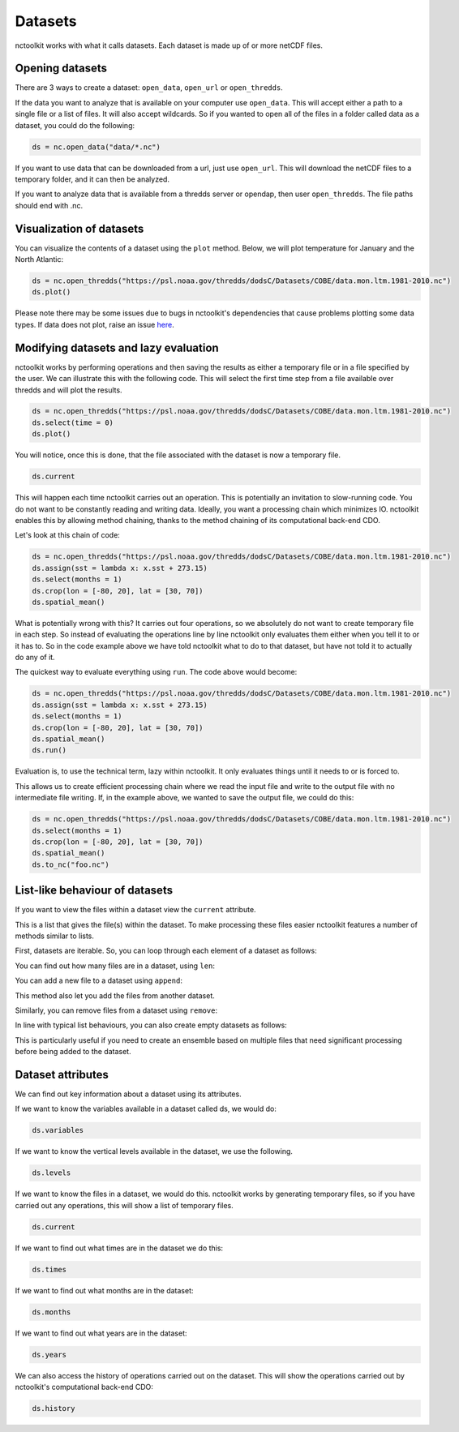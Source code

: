 Datasets
========

nctoolkit works with what it calls datasets. Each dataset is made up of
or more netCDF files. 

Opening datasets
----------------

There are 3 ways to create a dataset: ``open_data``, ``open_url`` or
``open_thredds``.

If the data you want to analyze that is available on your computer
use ``open_data``. This will accept either a path to a single file or a
list of files. It will also accept wildcards. So if you wanted to open
all of the files in a folder called data as a dataset, you could do the following:

.. code:: ipython3

    ds = nc.open_data("data/*.nc")

If you want to use data that can be downloaded from a url, just use
``open_url``. This will download the netCDF files to a temporary folder,
and it can then be analyzed.


If you want to analyze data that is available from a thredds server or opendap,
then user ``open_thredds``. The file paths should end with .nc.

Visualization of datasets
-------------------------

You can visualize the contents of a dataset using the ``plot`` method.
Below, we will plot temperature for January and the North Atlantic:

.. code:: ipython3

    ds = nc.open_thredds("https://psl.noaa.gov/thredds/dodsC/Datasets/COBE/data.mon.ltm.1981-2010.nc")
    ds.plot()

Please note there may be some issues due to bugs in nctoolkit's dependencies that cause problems plotting some data
types. If data does not plot, raise an issue `here <https://github.com/pmlmodelling/nctoolkit/issues>`_.

Modifying datasets and lazy evaluation
---------------------------


nctoolkit works by performing operations and then saving the results as either a temporary file or in
a file specified by the user. We can illustrate this with the following code. This will select the first time
step from a file available over thredds and will plot the results. 

.. code:: ipython3

    ds = nc.open_thredds("https://psl.noaa.gov/thredds/dodsC/Datasets/COBE/data.mon.ltm.1981-2010.nc")
    ds.select(time = 0)
    ds.plot()

You will notice, once this is done, that the file associated with the dataset is now a temporary file.

.. code:: ipython3

    ds.current

This will happen each time nctoolkit carries out an operation. This is potentially an invitation to slow-running code. You do not want to
be constantly reading and writing data. Ideally, you want a processing chain which minimizes IO. nctoolkit 
enables this by allowing method chaining, thanks to the method chaining of its computational back-end CDO.

Let's look at this chain of code:


.. code:: ipython3

    ds = nc.open_thredds("https://psl.noaa.gov/thredds/dodsC/Datasets/COBE/data.mon.ltm.1981-2010.nc")
    ds.assign(sst = lambda x: x.sst + 273.15)
    ds.select(months = 1)
    ds.crop(lon = [-80, 20], lat = [30, 70])
    ds.spatial_mean()


What is potentially wrong with this? It carries out four operations, so we absolutely do not want to create 
temporary file in each step. So instead of evaluating the operations line by line nctoolkit only evaluates
them either when you tell it to or it has to. So in the code example above we have told nctoolkit what to do to that dataset,
but have not told it to actually do any of it.

The quickest way to evaluate everything using ``run``. The code above would become: 

.. code:: ipython3

    ds = nc.open_thredds("https://psl.noaa.gov/thredds/dodsC/Datasets/COBE/data.mon.ltm.1981-2010.nc")
    ds.assign(sst = lambda x: x.sst + 273.15)
    ds.select(months = 1)
    ds.crop(lon = [-80, 20], lat = [30, 70])
    ds.spatial_mean()
    ds.run()


Evaluation is, to use the technical term, lazy within nctoolkit. It only evaluates things until it needs to
or is forced to. 

This allows us to create efficient processing chain where we read the input file and write to the output file with no
intermediate file writing. If, in the example above, we wanted to save the output file, we could do this:

.. code:: ipython3

    ds = nc.open_thredds("https://psl.noaa.gov/thredds/dodsC/Datasets/COBE/data.mon.ltm.1981-2010.nc")
    ds.select(months = 1)
    ds.crop(lon = [-80, 20], lat = [30, 70])
    ds.spatial_mean()
    ds.to_nc("foo.nc")


List-like behaviour of datasets
-------------------------

If you want to view the files within a dataset view the ``current`` attribute. 

.. code:: ipython3
    ds.current

This is a list that gives the file(s) within the dataset. To make processing these files easier nctoolkit
features a number of methods similar to lists.

First, datasets are iterable. So, you can loop through each element of a dataset as follows:


.. code:: ipython3
    for ff in ds:
        # do something with ff

You can find out how many files are in a dataset, using ``len``:

.. code:: ipython3
   len(ds)

You can add a new file to a dataset using ``append``:

.. code:: ipython3
    ds.append("foo.nc") 

This method also let you add the files from another dataset.

Similarly, you can remove files from a dataset using ``remove``:

.. code:: ipython3
    ds.remove("foo.nc") 

In line with typical list behaviours, you can also create empty datasets as follows:

.. code:: ipython3
    ds = nc.open_data() 


This is particularly useful if you need to create an ensemble based on multiple files that need significant processing before being added to the dataset.



Dataset attributes
------------------

We can find out key information about a dataset using its attributes.

If we want to know the variables available in a dataset called ds, we would do:

.. code:: ipython3

    ds.variables

If we want to know the vertical levels available in the dataset, we use the following. 

.. code:: ipython3

    ds.levels

If we want to know the files in a dataset, we would do this. nctoolkit works by generating temporary files,
so if you have carried out any operations, this will show a list of temporary files.

.. code:: ipython3

    ds.current

If we want to find out what times are in the dataset we do this:

.. code:: ipython3

    ds.times

If we want to find out what months are in the dataset:

.. code:: ipython3

    ds.months

If we want to find out what years are in the dataset:

.. code:: ipython3

    ds.years

We can also access the history of operations carried out on the dataset. This will show the operations 
carried out by nctoolkit's computational back-end CDO:

.. code:: ipython3

    ds.history












